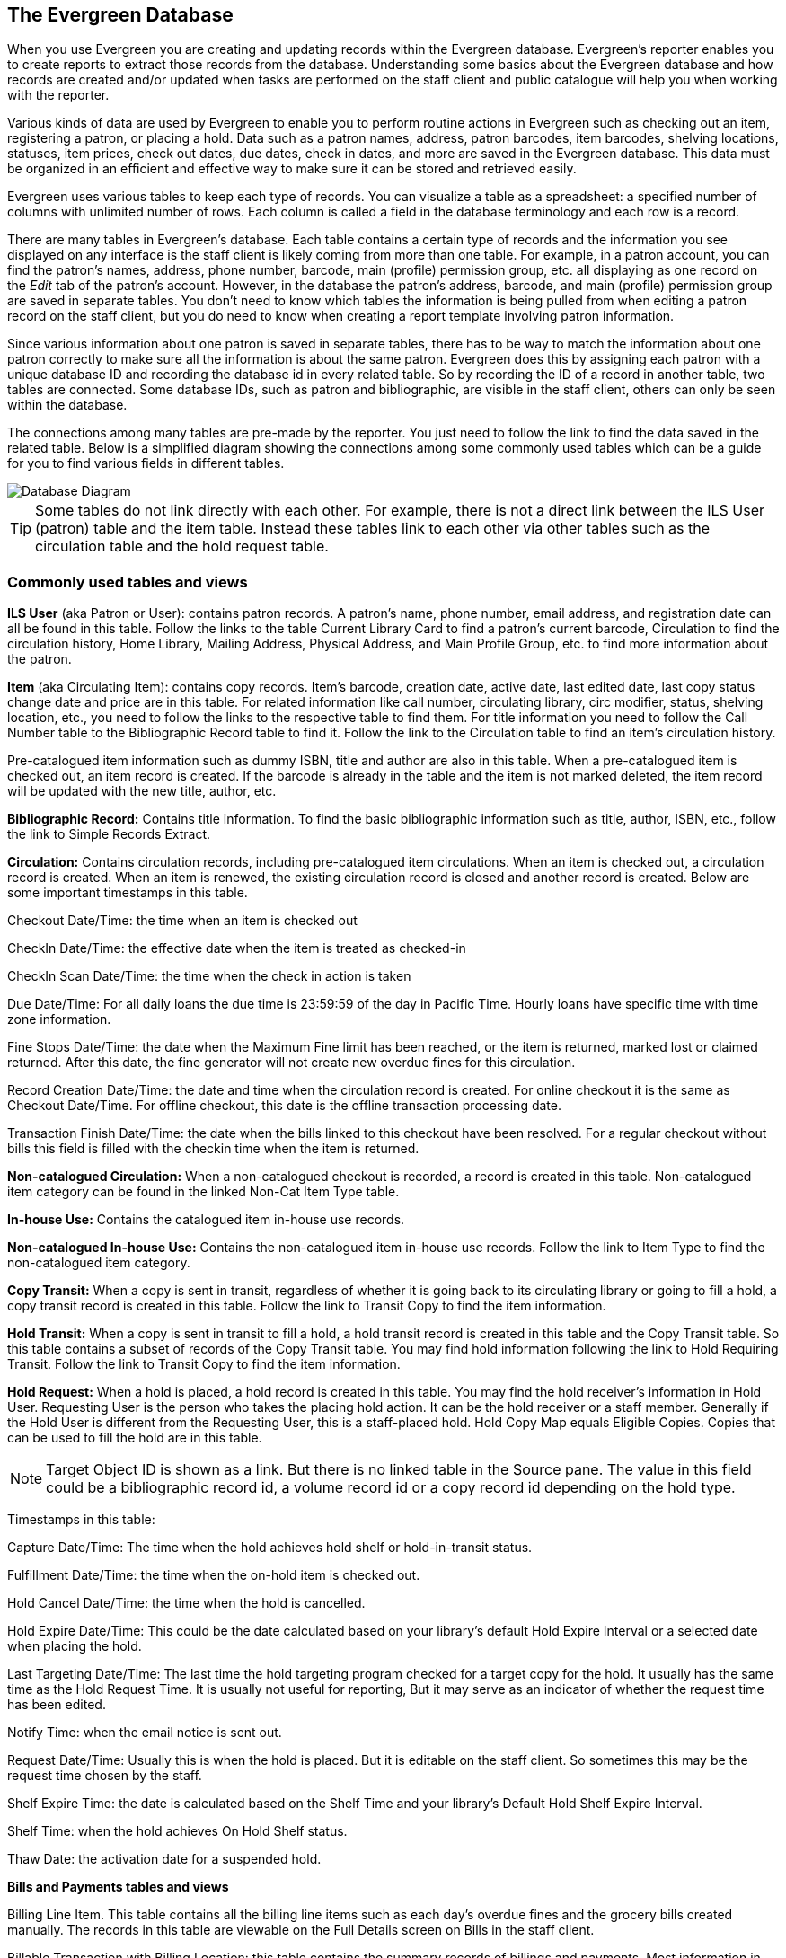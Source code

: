 The Evergreen Database
----------------------

When you use Evergreen you are creating and updating records within the Evergreen database.  Evergreen's
reporter enables you to create reports to extract those records from the database.  Understanding some
basics about the Evergreen database and how records are created and/or updated when tasks are performed on 
the staff client and public catalogue will help you when working with the reporter.
 
Various kinds of data are used by Evergreen to enable you to perform routine actions in Evergreen
such as checking out an item, registering a patron, or placing a hold. Data such as a patron names, address,
patron barcodes, item barcodes, shelving locations, statuses, item prices, check out dates, due dates,
check in dates, and more are saved in the Evergreen database. This data must be 
organized in an efficient and effective way to make sure it can be stored and retrieved easily.
 
Evergreen uses various tables to keep each type of records. You can visualize a table as a spreadsheet: a 
specified number of columns with unlimited number of rows. Each column is called a field in the 
database terminology and each row is a record. 

There are many tables in Evergreen's database. Each table contains a certain type of records and the 
information you see displayed on any interface is the staff client is likely coming
from more than one table. For example, in a patron account, you can find the patron's names, address,
phone number, barcode, main (profile) permission group, etc. all displaying as one record on 
the _Edit_ tab of the  patron's account.  However, in the database the patron's address, barcode, and 
main (profile) permission group are saved in separate tables. You don't need to know which tables the 
information is being pulled from when editing a patron record on the staff client, but you do need 
to know when creating a report template involving patron information.
 
Since various information about one patron is saved in separate tables, there has to be way to match 
the information about one patron correctly to make sure all the information is about the same patron. 
Evergreen does this by assigning each patron with a unique database ID and recording the database id 
in every related table. So by recording the ID of a record in another table, two tables are connected. 
Some database IDs, such as patron and bibliographic, are visible in the staff client, others can only
be seen within the database.

The connections among many tables are pre-made by the reporter. You just need to follow the link 
to find the data saved in the related table. Below is a simplified diagram showing the connections 
among some commonly used tables which can be a guide for you to find various fields in different tables. 

image::images/report/database-1.png[scaledwidth="75%",alt="Database Diagram"]

[TIP]
=====
Some tables do not link directly with each other.  For example, there is not a direct link between the 
ILS User (patron) table and the item table.  Instead these tables link to each other via other tables 
such as the circulation table and the hold request table.
=====

 
Commonly used tables and views
~~~~~~~~~~~~~~~~~~~~~~~~~~~~~~

*ILS User* (aka Patron or User): contains patron records. A patron's name, phone number, email address, and 
registration date can all be found in this table. Follow the links to the table Current Library Card to find 
a patron's current barcode, Circulation to find the circulation history, Home Library, Mailing Address, 
Physical Address, and Main Profile Group, etc. to find more information about the patron.
 
*Item* (aka Circulating Item): contains copy records. Item's barcode, creation date, active date, last edited 
date, last copy status change date and price are in this table. For related information like call number, 
circulating library, circ modifier, status, shelving location, etc., you need to follow the links to the 
respective table to find them. For title information you need to follow the Call Number table to the 
Bibliographic Record table to find it. Follow the link to the Circulation table to find an item's circulation 
history.
 
Pre-catalogued item information such as dummy ISBN, title and author are also in this table. When a 
pre-catalogued item is checked out, an item record is created. If the barcode is already in the table and 
the item is not marked deleted, the item record will be updated with the new title, author, etc.
 
*Bibliographic Record:* Contains title information. To find the basic bibliographic information such as title, 
author, ISBN, etc., follow the link to Simple Records Extract.
 
*Circulation:* Contains circulation records, including pre-catalogued item circulations. When an item is 
checked out, a circulation record is created. When an item is renewed, the existing circulation record is 
closed and another record is created. Below are some important timestamps in this table.
 
Checkout Date/Time: the time when an item is checked out
 
CheckIn Date/Time: the effective date when the item is treated as checked-in
 
CheckIn Scan Date/Time: the time when the check in action is taken
 
Due Date/Time: For all daily loans the due time is 23:59:59 of the day in Pacific Time. Hourly loans have 
specific time with time zone information.
 
Fine Stops Date/Time: the date when the Maximum Fine limit has been reached, or the item is returned, marked 
lost or claimed returned. After this date, the fine generator will not create new overdue fines for this 
circulation.
 
Record Creation Date/Time: the date and time when the circulation record is created. For online checkout it 
is the same as Checkout Date/Time. For offline checkout, this date is the offline transaction processing date.
 
Transaction Finish Date/Time: the date when the bills linked to this checkout have been resolved. For a 
regular checkout without bills this field is filled with the checkin time when the item is returned.
 
*Non-catalogued Circulation:* When a non-catalogued checkout is recorded, a record is created in this table. 
Non-catalogued item category can be found in the linked Non-Cat Item Type table.
 
*In-house Use:*  Contains the catalogued item in-house use records.
 
*Non-catalogued In-house Use:*  Contains the non-catalogued item in-house use records. Follow the link to Item 
Type to find the non-catalogued item category.
 
*Copy Transit:*  When a copy is sent in transit, regardless of whether it is going back to its circulating 
library or going to fill a hold, a copy transit record is created in this table. Follow the link to Transit 
Copy to find the item information.
 
*Hold Transit:* When a copy is sent in transit to fill a hold, a hold transit record is created in this table 
and the Copy Transit table. So this table contains a subset of records of the Copy Transit table. You may find 
hold information following the link to Hold Requiring Transit. Follow the link to Transit Copy to find the 
item information.
 
*Hold Request:* When a hold is placed, a hold record is created in this table. You may find the hold receiver's 
information in Hold User. Requesting User is the person who takes the placing hold action. It can be the hold 
receiver or a staff member. Generally if the Hold User is different from the Requesting User, this is a 
staff-placed hold. Hold Copy Map equals Eligible Copies. Copies that can be used to fill the hold are in this 
table.
 
NOTE: Target Object ID is shown as a link. But there is no linked table in the Source pane. The value in this 
field could be a bibliographic record id, a volume record id or a copy record id depending on the hold type.
 
Timestamps in this table:
 
Capture Date/Time: The time when the hold achieves hold shelf or hold-in-transit status.
 
Fulfillment Date/Time: the time when the on-hold item is checked out.
 
Hold Cancel Date/Time: the time when the hold is cancelled.
 
Hold Expire Date/Time: This could be the date calculated based on your library's default Hold Expire Interval 
or a selected date when placing the hold.
 
Last Targeting Date/Time: The last time the hold targeting program checked for a target copy for the hold. 
It usually has the same time as the Hold Request Time. It is usually not useful for reporting, But it may 
serve as an indicator of whether the request time has been edited.
 
Notify Time: when the email notice is sent out.
 
Request Date/Time: Usually this is when the hold is placed. But it is editable on the staff client. So 
sometimes this may be the request time chosen by the staff.
 
Shelf Expire Time: the date is calculated based on the Shelf Time and your library's Default Hold Shelf 
Expire Interval.
 
Shelf Time: when the hold achieves On Hold Shelf status.
 
Thaw Date: the activation date for a suspended hold.
 
*Bills and Payments tables and views*
 
Billing Line Item. This table contains 
all the billing line items such as each day's overdue fines and the grocery bills created manually. The 
records in this table are viewable on the Full Details screen on Bills in the staff client.
 
Billable Transaction with Billing Location: this table contains the summary records of billings and payments. 
Most information in these records is displayed on Bills or Bills History screen. The records are updated when 
either the related billings or payments are updated. Transaction ID is the bill ID. It is also the circulation 
record ID for circulation bills. Transaction Start Time is the grocery bill creation time or circulation 
checkout time. Transaction Finish Time is when the bill is resolved.
 
Payments: ALL contains all payment records. When a lump sum of payment is made on the staff client, one 
or more payment records are created depending on the number of bills it resolved or partially resolved. 
One bill may be resolved by multiple payments.
 
Payments: Brick-and-mortar contains all payments made at the circulation desk.
 
Payments: Desk: Cash/Check/Credit Card payment.
 
Payments: Non-drawer Staff: Forgive/Work/Goods/Patron Credit payments.
 
[TIP] 
=====
* A view is a virtual table which contains records meeting defined requirements. The fields in a view can 
be from one or more tables. Before you use a view for your report, you need to make sure the view contains 
the type of records that you want to report on. For example, Overdue Circulation is a view which contains 
circulation records without checkin date and the due date past "today". It does not work for a report on 
last month's circulation statistics, but it makes an overdue report easier.
* anchor:nullability_commonly_used_tables[Nullability]By default, tables are often joined by inner join on the report interface, which means the result records should be in both linked tables. For example,an item may or may not be circulated, meaning having circulation records or not. An inner join between Circulation table and Item table will not contain those items that do not have circulation history, as there is no record in Circulation table for them. However, sometimes you may want to include all items. You may achieve it by using other join types, which can be defined by the Nullability checkbox beside the Source table list on Template Creation screen.  You may see Default, Child Nullable and Parent Nullable in a dropdown list in front of the table names. None means a inner join; Parent is right outer join, meaning all records in the Parent table (the linked from table) are included; Child is left outer join, meaning all records in the child table (the linked to table) are included.
=====


////
Commonly Used Tables and Views in Evergreen Database
----------------------------------------------------

You are creating/updating records when you work on Evergreen. Reporting means you extract some of these 
records from the database that meet your requirements. Understanding the Evergreen database and how records 
are created/updated when tasks are performed on the staff client, will help you when you create templates and 
set up reports on the Reports interface.
 
There are various kinds of data used by Evergreen, such as patron's names, address, barcode, item's barcode, 
shelving location, status, price; checkout date, returned date, fines and bills and so on. This data must be 
organized in an efficient and effective way to make sure they can be stored and retrieved easily.
 
Evergreen uses various tables to keep each type of records. You can visualize a table as an MS Excel 
Worksheet: a specified number of columns with unlimited number of rows. Each column is called a field in the 
database terminology and each row is a record. There are many tables in Evergreen database. Each contains a 
certain type of records. The fields in a record you see on the Staff Client may be from more than one tables. 
For example, in a patron record, you can find patron's names, address, phone number, barcode, profile, etc. 
all in one record. But in the database, patron's address, barcode, and profile are in separate tables. You do 
not need to know where these fields are from when editing a patron record on the Staff Client, but you have to 
know it when creating a template on the Reports interface.
 
Since various information about one patron is saved in separate tables, there must be a mechanism of matching 
the information about one patron correctly to make sure all information is about the same patron. This is done 
via recording the patron id (a unique number in the main patron record) in every related table. So via 
recording the id of a record in another table, two tables are connected. The connections among many tables are 
pre-made by the Reports interface. You just need to follow the link to find the data saved in the related 
table. Below is a simplified diagram showing the connections among some commonly used tables/views on the 
Reports interface, which can be a guide for you to find various fields in different tables. Some explanation 
of these tables is after the diagram.

image::images/report/database-1.png[scaledwidth="75%",alt="Database Diagram"]
 
Commonly used tables and views
~~~~~~~~~~~~~~~~~~~~~~~~~~~~~~

*ILS User* (aka Patron or User): contains patron records. A patron's name, phone number, email address, and 
registration date can all be found in this table. Follow the links to the table Current Library Card to find 
a patron's current barcode, Circulation to find the circulation history, Home Library, Mailing Address, 
Physical Address, and Main Profile Group, etc. to find more information about the patron.
 
*Item* (aka Circulating Item): contains copy records. Item's barcode, creation date, active date, last edited 
date, last copy status change date and price are in this table. For related information like call number, 
circulating library, circ modifier, status, shelving location, etc., you need to follow the links to the 
respective table to find them. For title information you need to follow the Call Number table to the 
Bibliographic Record table to find it. Follow the link to the Circulation table to find an item's circulation 
history.
 
Pre-catalogued item information such as dummy ISBN, title and author are also in this table. When a 
pre-catalogued item is checked out, an item record is created. If the barcode is already in the table and 
the item is not marked deleted, the item record will be updated with the new title, author, etc.
 
*Bibliographic Record:* Contains title information. To find the basic bibliographic information such as title, 
author, ISBN, etc., follow the link to Simple Records Extract.
 
*Circulation:* Contains circulation records, including pre-catalogued item circulations. When an item is 
checked out, a circulation record is created. When an item is renewed, the existing circulation record is 
closed and another record is created. Below are some important timestamps in this table.
 
Checkout Date/Time: the time when an item is checked out
 
CheckIn Date/Time: the effective date when the item is treated as checked-in
 
CheckIn Scan Date/Time: the time when the check in action is taken
 
Due Date/Time: For all daily loans the due time is 23:59:59 of the day in Pacific Time. Hourly loans have 
specific time with time zone information.
 
Fine Stops Date/Time: the date when the Maximum Fine limit has been reached, or the item is returned, marked 
lost or claimed returned. After this date, the fine generator will not create new overdue fines for this 
circulation.
 
Record Creation Date/Time: the date and time when the circulation record is created. For online checkout it 
is the same as Checkout Date/Time. For offline checkout, this date is the offline transaction processing date.
 
Transaction Finish Date/Time: the date when the bills linked to this checkout have been resolved. For a 
regular checkout without bills this field is filled with the checkin time when the item is returned.
 
*Non-catalogued Circulation:* When a non-catalogued checkout is recorded, a record is created in this table. 
Non-catalogued item category can be found in the linked Non-Cat Item Type table.
 
*In-house Use:*  Contains the catalogued item in-house use records.
 
*Non-catalogued In-house Use:*  Contains the non-catalogued item in-house use records. Follow the link to Item 
Type to find the non-catalogued item category.
 
*Copy Transit:*  When a copy is sent in transit, regardless of whether it is going back to its circulating 
library or going to fill a hold, a copy transit record is created in this table. Follow the link to Transit 
Copy to find the item information.
 
*Hold Transit:* When a copy is sent in transit to fill a hold, a hold transit record is created in this table 
and the Copy Transit table. So this table contains a subset of records of the Copy Transit table. You may find 
hold information following the link to Hold Requiring Transit. Follow the link to Transit Copy to find the 
item information.
 
*Hold Request:* When a hold is placed, a hold record is created in this table. You may find the hold receiver's 
information in Hold User. Requesting User is the person who takes the placing hold action. It can be the hold 
receiver or a staff member. Generally if the Hold User is different from the Requesting User, this is a 
staff-placed hold. Hold Copy Map equals Eligible Copies. Copies that can be used to fill the hold are in this 
table.
 
NOTE: Target Object ID is shown as a link. But there is no linked table in the Source pane. The value in this 
field could be a bibliographic record id, a volume record id or a copy record id depending on the hold type.
 
Timestamps in this table:
 
Capture Date/Time: The time when the hold achieves hold shelf or hold-in-transit status.
 
Fulfillment Date/Time: the time when the on-hold item is checked out.
 
Hold Cancel Date/Time: the time when the hold is cancelled.
 
Hold Expire Date/Time: This could be the date calculated based on your library's default Hold Expire Interval 
or a selected date when placing the hold.
 
Last Targeting Date/Time: The last time the hold targeting program checked for a target copy for the hold. 
It usually has the same time as the Hold Request Time. It is usually not useful for reporting, But it may 
serve as an indicator of whether the request time has been edited.
 
Notify Time: when the email notice is sent out.
 
Request Date/Time: Usually this is when the hold is placed. But it is editable on the staff client. So 
sometimes this may be the request time chosen by the staff.
 
Shelf Expire Time: the date is calculated based on the Shelf Time and your library's Default Hold Shelf 
Expire Interval.
 
Shelf Time: when the hold achieves On Hold Shelf status.
 
Thaw Date: the activation date for a suspended hold.
 
*Bills and Payments tables and views*
 
Billing Line Item. This table contains 
all the billing line items such as each day's overdue fines and the grocery bills created manually. The 
records in this table are viewable on the Full Details screen on Bills in the staff client.
 
Billable Transaction with Billing Location: this table contains the summary records of billings and payments. 
Most information in these records is displayed on Bills or Bills History screen. The records are updated when 
either the related billings or payments are updated. Transaction ID is the bill ID. It is also the circulation 
record ID for circulation bills. Transaction Start Time is the grocery bill creation time or circulation 
checkout time. Transaction Finish Time is when the bill is resolved.
 
Payments: ALL contains all payment records. When a lump sum of payment is made on the staff client, one 
or more payment records are created depending on the number of bills it resolved or partially resolved. 
One bill may be resolved by multiple payments.
 
Payments: Brick-and-mortar contains all payments made at the circulation desk.
 
Payments: Desk: Cash/Check/Credit Card payment.
 
Payments: Non-drawer Staff: Forgive/Work/Goods/Patron Credit payments.
 
[TIP] 
=====
* A view is a virtual table which contains records meeting defined requirements. The fields in a view can 
be from one or more tables. Before you use a view for your report, you need to make sure the view contains 
the type of records that you want to report on. For example, Overdue Circulation is a view which contains 
circulation records without checkin date and the due date past "today". It does not work for a report on 
last month's circulation statistics, but it makes an overdue report easier.
* anchor:nullability_commonly_used_tables[Nullability]By default, tables are often joined by inner join on the report interface, which means the result records should be in both linked tables. For example,an item may or may not be circulated, meaning having circulation records or not. An inner join between Circulation table and Item table will not contain those items that do not have circulation history, as there is no record in Circulation table for them. However, sometimes you may want to include all items. You may achieve it by using other join types, which can be defined by the Nullability checkbox beside the Source table list on Template Creation screen.  You may see Default, Child Nullable and Parent Nullable in a dropdown list in front of the table names. None means a inner join; Parent is right outer join, meaning all records in the Parent table (the linked from table) are included; Child is left outer join, meaning all records in the child table (the linked to table) are included.
=====
 ////









